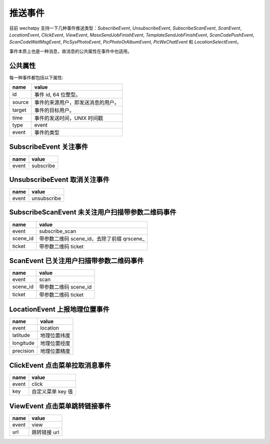 推送事件
=======

目前 wechatpy 支持一下几种事件推送类型：`SubscribeEvent`, `UnsubscribeEvent`, `SubscribeScanEvent`, `ScanEvent`, `LocationEvent`, `ClickEvent`, `ViewEvent`, `MassSendJobFinishEvent`, `TemplateSendJobFinishEvent`, `ScanCodePushEvent`, `ScanCodeWaitMsgEvent`, `PicSysPhotoEvent`, `PicPhotoOrAlbumEvent`, `PicWeChatEvent` 和 `LocationSelectEvent`。

事件本质上也是一种消息，故消息的公共属性在事件中也适用。

公共属性
-------

每一种事件都包括以下属性:

======= =================================
name    value
======= =================================
id      事件 id, 64 位整型。
source  事件的来源用户，即发送消息的用户。
target  事件的目标用户。
time    事件的发送时间，UNIX 时间戳
type    event
event   事件的类型
======= =================================

SubscribeEvent 关注事件
----------------------

======= =================================
name    value
======= =================================
event   subscribe
======= =================================

UnsubscribeEvent 取消关注事件
---------------------------

======= =================================
name    value
======= =================================
event   unsubscribe
======= =================================

SubscribeScanEvent 未关注用户扫描带参数二维码事件
--------------------------------------------

========= ======================================
name      value
========= ======================================
event     subscribe_scan
scene_id  带参数二维码 scene_id，去除了前缀 qrscene_
ticket    带参数二维码 ticket
========= ======================================

ScanEvent 已关注用户扫描带参数二维码事件
--------------------------------------------

========= =================================
name      value
========= =================================
event     scan
scene_id  带参数二维码 scene_id
ticket    带参数二维码 ticket
========= =================================

LocationEvent 上报地理位置事件
---------------------------

=========== =================================
name        value
=========== =================================
event       location
latitude    地理位置纬度
longitude   地理位置经度
precision   地理位置精度
=========== =================================

ClickEvent 点击菜单拉取消息事件
---------------------------

======= =================================
name    value
======= =================================
event   click
key     自定义菜单 key 值
======= =================================

ViewEvent 点击菜单跳转链接事件
--------------------------

======= =================================
name    value
======= =================================
event   view
url     跳转链接 url
======= =================================